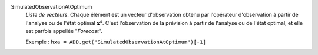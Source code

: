 .. index:: single: SimulatedObservationAtOptimum
.. index:: single: Forecast

SimulatedObservationAtOptimum
  *Liste de vecteurs*. Chaque élément est un vecteur d'observation obtenu par
  l'opérateur d'observation à partir de l'analyse ou de l'état optimal
  :math:`\mathbf{x}^a`. C'est l'observation de la prévision à partir de
  l'analyse ou de l'état optimal, et elle est parfois appellée "*Forecast*".

  Exemple :
  ``hxa = ADD.get("SimulatedObservationAtOptimum")[-1]``
